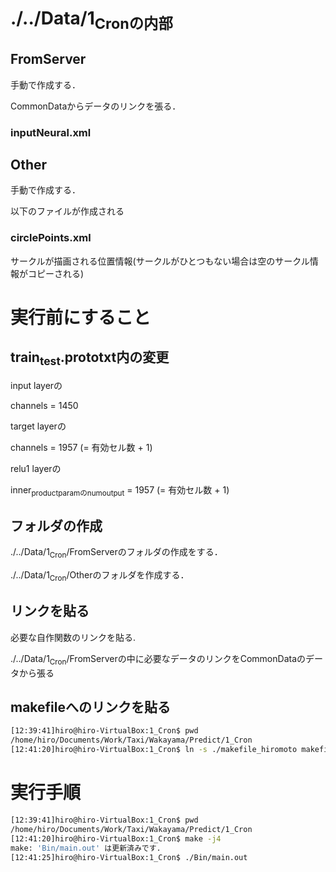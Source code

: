 * ./../Data/1_Cronの内部
** FromServer
手動で作成する．

CommonDataからデータのリンクを張る．
*** inputNeural.xml
** Other
手動で作成する．

以下のファイルが作成される
*** circlePoints.xml
サークルが描画される位置情報(サークルがひとつもない場合は空のサークル情報がコピーされる)

* 実行前にすること
** train_test.prototxt内の変更
input layerの

channels = 1450

target layerの

channels = 1957 (= 有効セル数 + 1)

relu1 layerの

inner_product_paramのnum_output = 1957 (= 有効セル数 + 1)


** フォルダの作成
./../Data/1_Cron/FromServerのフォルダの作成をする．

./../Data/1_Cron/Otherのフォルダを作成する．

** リンクを貼る
必要な自作関数のリンクを貼る.

./../Data/1_Cron/FromServerの中に必要なデータのリンクをCommonDataのデータから張る

** makefileへのリンクを貼る
#+BEGIN_SRC sh
[12:39:41]hiro@hiro-VirtualBox:1_Cron$ pwd
/home/hiro/Documents/Work/Taxi/Wakayama/Predict/1_Cron
[12:41:20]hiro@hiro-VirtualBox:1_Cron$ ln -s ./makefile_hiromoto makefile
#+END_SRC


* 実行手順
#+BEGIN_SRC sh
[12:39:41]hiro@hiro-VirtualBox:1_Cron$ pwd
/home/hiro/Documents/Work/Taxi/Wakayama/Predict/1_Cron
[12:41:20]hiro@hiro-VirtualBox:1_Cron$ make -j4
make: 'Bin/main.out' は更新済みです.
[12:41:25]hiro@hiro-VirtualBox:1_Cron$ ./Bin/main.out
#+END_SRC

